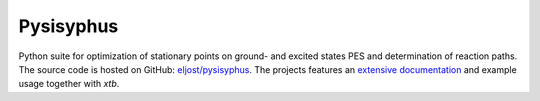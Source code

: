 Pysisyphus
==========

.. image:: https://img.shields.io/github/v/release/eljost/pysisyphus?label=pysisyphus
   :target: https://github.com/eljost/pysisyphus/releases/latest
   :alt: GitHub release

Python suite for optimization of stationary points on ground- and excited states PES and determination of reaction paths.
The source code is hosted on GitHub: `eljost/pysisyphus <https://github.com/eljost/pysisyphus>`_.
The projects features an `extensive documentation <https://pysisyphus.readthedocs.io>`_ and example usage together with *xtb*.
